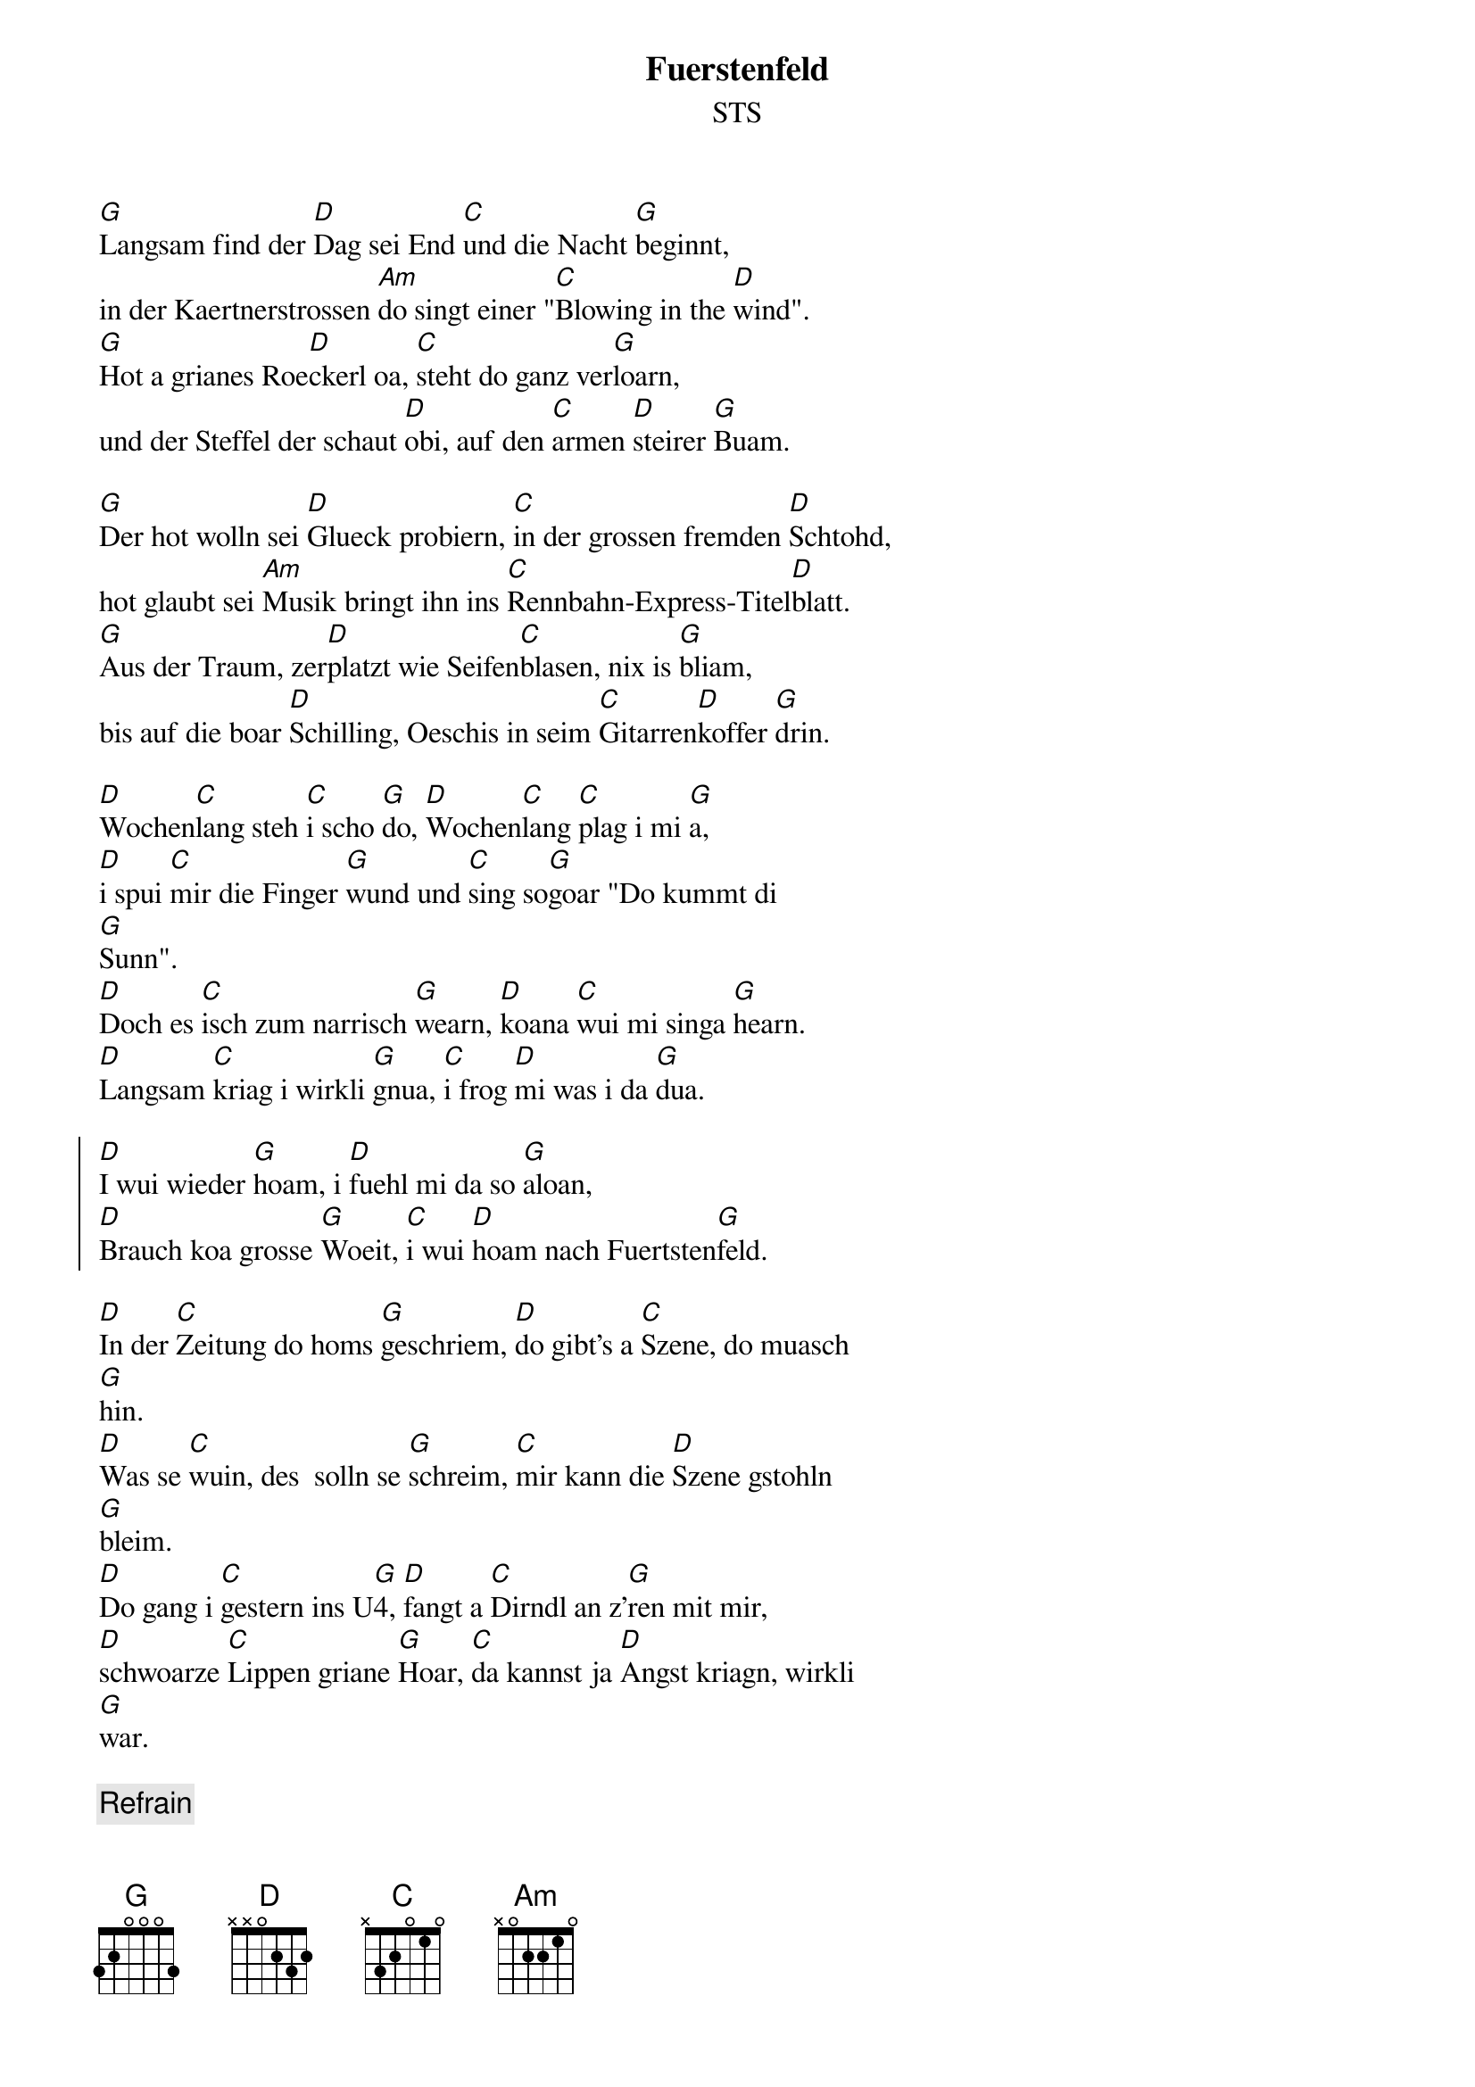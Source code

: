 # From: Christian Woertz <woertz@first_next.informatik.uni-ulm.de>
{t:Fuerstenfeld}
{st:STS}

[G]Langsam find der [D]Dag sei End [C]und die Nacht [G]beginnt,
in der Kaertnerstrossen [Am]do singt einer "[C]Blowing in the [D]wind".
[G]Hot a grianes Roe[D]ckerl oa, [C]steht do ganz ver[G]loarn,
und der Steffel der schaut [D]obi, auf den [C]armen [D]steirer [G]Buam.

[G]Der hot wolln sei [D]Glueck probiern, [C]in der grossen fremden [D]Schtohd,
hot glaubt sei [Am]Musik bringt ihn ins [C]Rennbahn-Express-Titel[D]blatt.
[G]Aus der Traum, zer[D]platzt wie Seifen[C]blasen, nix is [G]bliam,
bis auf die boar [D]Schilling, Oeschis in seim [C]Gitarren[D]koffer [G]drin.

[D]Wochen[C]lang steh [C]i scho [G]do, [D]Wochen[C]lang [C]plag i mi [G]a,
[D]i spui [C]mir die Finger [G]wund und [C]sing so[G]goar "Do kummt di  
[G]Sunn".
[D]Doch es [C]isch zum narrisch [G]wearn, [D]koana [C]wui mi singa [G]hearn.
[D]Langsam [C]kriag i wirkli [G]gnua, [C]i frog [D]mi was i da [G]dua.

{soc}
[D]I wui wieder [G]hoam, i [D]fuehl mi da so [G]aloan,
[D]Brauch koa grosse [G]Woeit, [C]i wui [D]hoam nach Fuertsten[G]feld.
{eoc}

[D]In der [C]Zeitung do homs [G]geschriem, [D]do gibt's a [C]Szene, do muasch  
[G]hin.
[D]Was se [C]wuin, des  solln se [G]schreim, [C]mir kann die [D]Szene gstohln  
[G]bleim.
[D]Do gang i [C]gestern ins U[G]4, [D]fangt a [C]Dirndl an z'[G]ren mit mir,
[D]schwoarze [C]Lippen griane [G]Hoar, [C]da kannst ja [D]Angst kriagn, wirkli  
[G]war.

{c Refrain}

[D]Niemols [C]spui i mer in [G]Wien, [D]Wien hot [C]mi goarnet ver[G]dient,
[D]i spui [C]hoechstens no in [G]Graz, [C]sing in [D]Kirchen und Spi[G]tals.
[D]I brauch koan [C]Guertel, brauch koan [G]Ring,
[D]i wui [C]z'ruck hintern [G]Semmering.
[D]I brauch [C]bloss des bissel [G]Geld, [C]fuer die [D]Foart nach  
Fuersten[G]feld.

{c Refrain}
